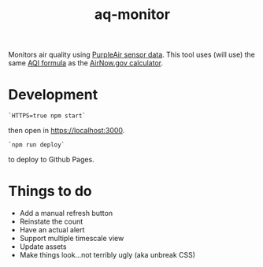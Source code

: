 #+TITLE: aq-monitor

Monitors air quality using [[https://www2.purpleair.com/community/faq#!hc-access-the-json][PurpleAir sensor data]]. This tool uses (will use) the same [[https://www.airnow.gov/sites/default/files/custom-js/conc-aqi.js][AQI formula]] as the [[https://www.airnow.gov/aqi/aqi-calculator-concentration/][AirNow.gov calculator]].

* Development
#+begin_src
`HTTPS=true npm start`
#+end_src

then open in [[https://localhost:3000][https://localhost:3000]].

#+begin_src
`npm run deploy`
#+end_src

to deploy to Github Pages.

* Things to do
- Add a manual refresh button
- Reinstate the count
- Have an actual alert
- Support multiple timescale view
- Update assets
- Make things look...not terribly ugly (aka unbreak CSS)

